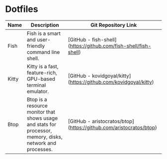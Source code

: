 * Dotfiles
| Name  | Description                                                                                                | Git Repository Link                                                |
|-------+------------------------------------------------------------------------------------------------------------+--------------------------------------------------------------------|
| Fish  | Fish is a smart and user-friendly command line shell.                                                      | [GitHub - fish-shell](https://github.com/fish-shell/fish-shell)    |
| Kitty | Kitty is a fast, feature-rich, GPU-based terminal emulator.                                                | [GitHub - kovidgoyal/kitty](https://github.com/kovidgoyal/kitty)   |
| Btop  | Btop is a resource monitor that shows usage and stats for processor, memory, disks, network and processes. | [GitHub - aristocratos/btop](https://github.com/aristocratos/btop) |
